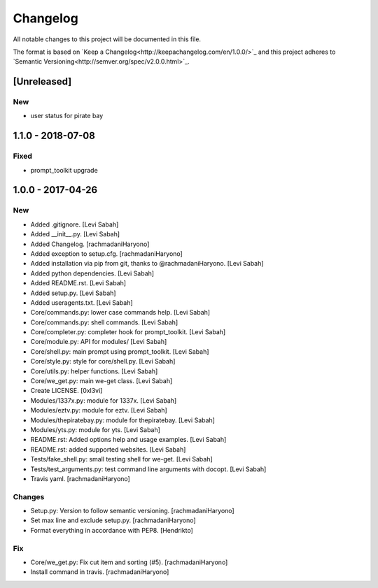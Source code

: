 Changelog
=========
All notable changes to this project will be documented in this file.

The format is based on `Keep a Changelog<http://keepachangelog.com/en/1.0.0/>`_
and this project adheres to `Semantic Versioning<http://semver.org/spec/v2.0.0.html>`_.

[Unreleased]
------------

New
~~~

- user status for pirate bay

1.1.0 - 2018-07-08
------------------

Fixed
~~~~~

- prompt_toolkit upgrade

1.0.0 - 2017-04-26
------------------

New
~~~

- Added .gitignore. [Levi Sabah]
- Added __init__.py. [Levi Sabah]
- Added Changelog. [rachmadaniHaryono]
- Added exception to setup.cfg. [rachmadaniHaryono]
- Added installation via pip from git, thanks to @rachmadaniHaryono.  [Levi Sabah]
- Added python dependencies. [Levi Sabah]
- Added README.rst. [Levi Sabah]
- Added setup.py. [Levi Sabah]
- Added useragents.txt. [Levi Sabah]
- Core/commands.py: lower case commands help. [Levi Sabah]
- Core/commands.py: shell commands. [Levi Sabah]
- Core/completer.py: completer hook for prompt_toolkit. [Levi Sabah]
- Core/module.py: API for modules/ [Levi Sabah]
- Core/shell.py: main prompt using prompt_toolkit. [Levi Sabah]
- Core/style.py: style for core/shell.py. [Levi Sabah]
- Core/utils.py: helper functions. [Levi Sabah]
- Core/we_get.py: main we-get class. [Levi Sabah]
- Create LICENSE. [0xl3vi]
- Modules/1337x.py: module for 1337x. [Levi Sabah]
- Modules/eztv.py: module for eztv. [Levi Sabah]
- Modules/thepiratebay.py: module for thepiratebay. [Levi Sabah]
- Modules/yts.py: module for yts. [Levi Sabah]
- README.rst: Added options help and usage examples. [Levi Sabah]
- README.rst: added supported websites. [Levi Sabah]
- Tests/fake_shell.py: small testing shell for we-get. [Levi Sabah]
- Tests/test_arguments.py: test command line arguments with docopt.  [Levi Sabah]
- Travis yaml. [rachmadaniHaryono]

Changes
~~~~~~~

- Setup.py: Version to follow semantic versioning. [rachmadaniHaryono]
- Set max line and exclude setup.py. [rachmadaniHaryono]
- Format everything in accordance with PEP8. [Hendrikto]

Fix
~~~

- Core/we_get.py: Fix cut item and sorting (#5). [rachmadaniHaryono]
- Install command in travis. [rachmadaniHaryono]
